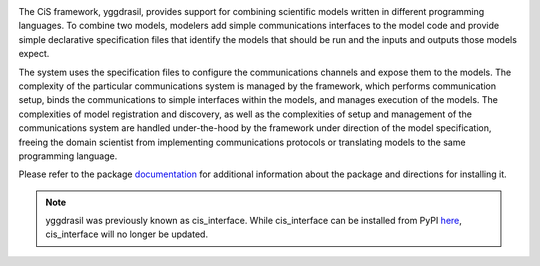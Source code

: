 |PyPI version| |Build Status| |Build status| |Coverage Status| |codecov|
|PEP8|

The CiS framework, yggdrasil, provides support for combining scientific models
written in different programming languages. To combine two models,
modelers add simple communications interfaces to the model code and
provide simple declarative specification files that identify the models
that should be run and the inputs and outputs those models expect.

The system uses the specification files to configure the communications
channels and expose them to the models. The complexity of the particular
communications system is managed by the framework, which performs
communication setup, binds the communications to simple interfaces
within the models, and manages execution of the models. The complexities
of model registration and discovery, as well as the complexities of
setup and management of the communications system are handled
under-the-hood by the framework under direction of the model
specification, freeing the domain scientist from implementing
communications protocols or translating models to the same programming
language.

Please refer to the package
`documentation <https://cropsinsilico.github.io/yggdrasil/>`__ for
additional information about the package and directions for installing
it.

.. note:: yggdrasil was previously known as cis_interface. While cis_interface
   can be installed from PyPI `here <https://pypi.org/project/cis-interface/>`__,
   cis_interface will no longer be updated.

.. |PyPI version| image:: https://img.shields.io/pypi/v/yggdrasil-framework.svg?style=flat
   :target: https://pypi.org/project/yggdrasil-framework
.. |Build Status| image:: https://img.shields.io/travis/cropsinsilico/yggdrasil.svg?style=flat
   :target: https://travis-ci.org/cropsinsilico/yggdrasil
.. |Build status| image:: https://img.shields.io/appveyor/ci/langmm/yggdrasil.svg?style=flat
   :target: https://ci.appveyor.com/project/langmm/yggdrasil/branch/master
.. |Coverage Status| image:: https://coveralls.io/repos/github/cropsinsilico/yggdrasil/badge.svg?branch=master
   :target: https://coveralls.io/github/cropsinsilico/yggdrasil?branch=master
.. |codecov| image:: https://codecov.io/gh/cropsinsilico/yggdrasil/branch/master/graph/badge.svg
   :target: https://codecov.io/gh/cropsinsilico/yggdrasil
.. |PEP8| image:: https://img.shields.io/badge/code%20style-pep8-orange.svg
   :target: https://www.python.org/dev/peps/pep-0008/
